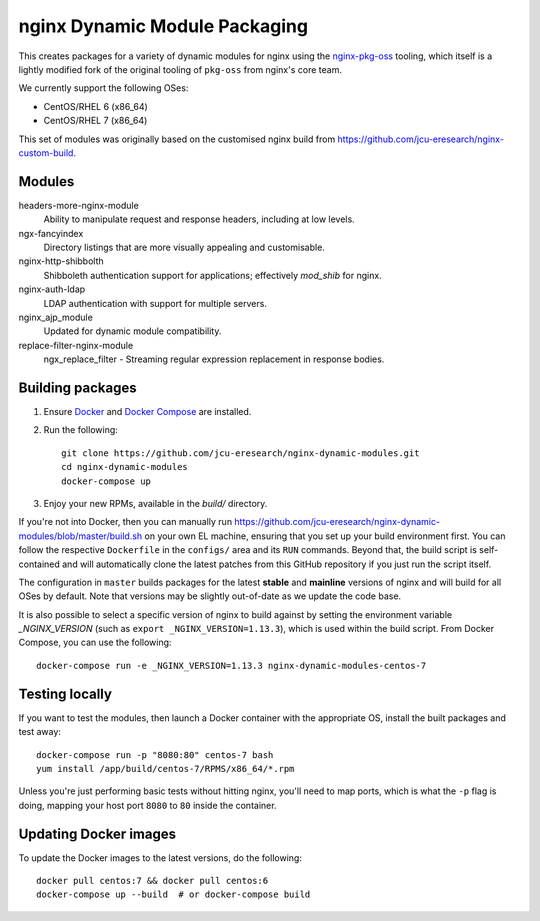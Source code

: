 nginx Dynamic Module Packaging
==============================

.. image:: https://travis-ci.org/jcu-eresearch/nginx-dynamic-modules.svg?branch=master
   :target: https://travis-ci.org/jcu-eresearch/nginx-dynamic-modules

This creates packages for a variety of dynamic modules for nginx using the
`nginx-pkg-oss <https://github.com/jcu-eresearch/nginx-pkg-oss>`_ tooling, which
itself is a lightly modified fork of the original tooling of ``pkg-oss`` from
nginx's core team.

We currently support the following OSes:

* CentOS/RHEL 6 (x86_64)
* CentOS/RHEL 7 (x86_64)

This set of modules was originally based on the customised nginx build from
https://github.com/jcu-eresearch/nginx-custom-build.

Modules
-------

headers-more-nginx-module
    Ability to manipulate request and response headers, including at low
    levels.

ngx-fancyindex
    Directory listings that are more visually appealing and customisable.

nginx-http-shibbolth
    Shibboleth authentication support for applications; effectively `mod_shib`
    for nginx.

nginx-auth-ldap
    LDAP authentication with support for multiple servers.

nginx_ajp_module
    Updated for dynamic module compatibility.

replace-filter-nginx-module
    ngx_replace_filter - Streaming regular expression replacement in response
    bodies.

Building packages
-----------------

#. Ensure `Docker <https://docs.docker.com/>`_ and `Docker Compose
   <https://docs.docker.com/compose>`_ are installed.

#. Run the following::

       git clone https://github.com/jcu-eresearch/nginx-dynamic-modules.git
       cd nginx-dynamic-modules
       docker-compose up

#. Enjoy your new RPMs, available in the `build/` directory.

If you're not into Docker, then you can manually run
https://github.com/jcu-eresearch/nginx-dynamic-modules/blob/master/build.sh
on your own EL machine, ensuring that you set up your build environment
first. You can follow the respective ``Dockerfile`` in the ``configs/`` area
and its ``RUN`` commands. Beyond that, the build script is self-contained and
will automatically clone the latest patches from this GitHub repository if you
just run the script itself.

The configuration in ``master`` builds packages for the latest **stable**
and **mainline** versions of nginx and will build for all OSes by default.
Note that versions may be slightly out-of-date as we update the code base.

It is also possible to select a specific version of nginx to build against by
setting the environment variable `_NGINX_VERSION` (such as
``export _NGINX_VERSION=1.13.3``), which is used within the build script.
From Docker Compose, you can use the following::

    docker-compose run -e _NGINX_VERSION=1.13.3 nginx-dynamic-modules-centos-7

Testing locally
---------------

If you want to test the modules, then launch a Docker container with the
appropriate OS, install the built packages and test away::

    docker-compose run -p "8080:80" centos-7 bash
    yum install /app/build/centos-7/RPMS/x86_64/*.rpm

Unless you're just performing basic tests without hitting nginx, you'll need
to map ports, which is what the ``-p`` flag is doing, mapping your host port
``8080`` to ``80`` inside the container.

Updating Docker images
----------------------

To update the Docker images to the latest versions, do the following::

    docker pull centos:7 && docker pull centos:6
    docker-compose up --build  # or docker-compose build
